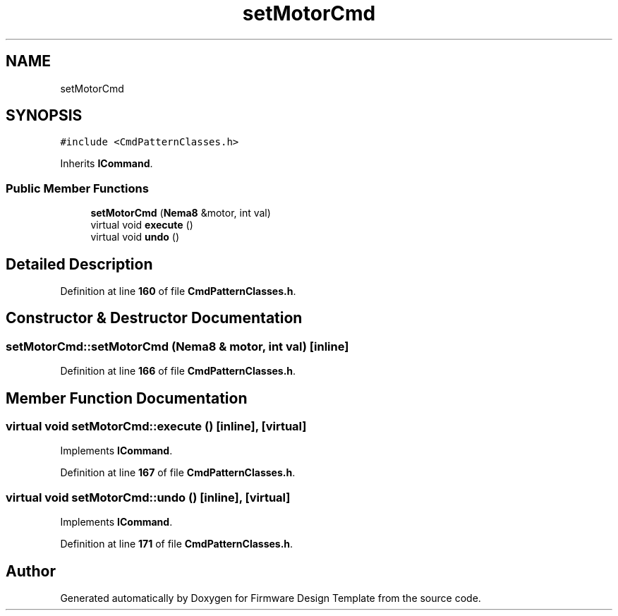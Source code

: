 .TH "setMotorCmd" 3 "Tue May 24 2022" "Version 0.2" "Firmware Design Template" \" -*- nroff -*-
.ad l
.nh
.SH NAME
setMotorCmd
.SH SYNOPSIS
.br
.PP
.PP
\fC#include <CmdPatternClasses\&.h>\fP
.PP
Inherits \fBICommand\fP\&.
.SS "Public Member Functions"

.in +1c
.ti -1c
.RI "\fBsetMotorCmd\fP (\fBNema8\fP &motor, int val)"
.br
.ti -1c
.RI "virtual void \fBexecute\fP ()"
.br
.ti -1c
.RI "virtual void \fBundo\fP ()"
.br
.in -1c
.SH "Detailed Description"
.PP 
Definition at line \fB160\fP of file \fBCmdPatternClasses\&.h\fP\&.
.SH "Constructor & Destructor Documentation"
.PP 
.SS "setMotorCmd::setMotorCmd (\fBNema8\fP & motor, int val)\fC [inline]\fP"

.PP
Definition at line \fB166\fP of file \fBCmdPatternClasses\&.h\fP\&.
.SH "Member Function Documentation"
.PP 
.SS "virtual void setMotorCmd::execute ()\fC [inline]\fP, \fC [virtual]\fP"

.PP
Implements \fBICommand\fP\&.
.PP
Definition at line \fB167\fP of file \fBCmdPatternClasses\&.h\fP\&.
.SS "virtual void setMotorCmd::undo ()\fC [inline]\fP, \fC [virtual]\fP"

.PP
Implements \fBICommand\fP\&.
.PP
Definition at line \fB171\fP of file \fBCmdPatternClasses\&.h\fP\&.

.SH "Author"
.PP 
Generated automatically by Doxygen for Firmware Design Template from the source code\&.

